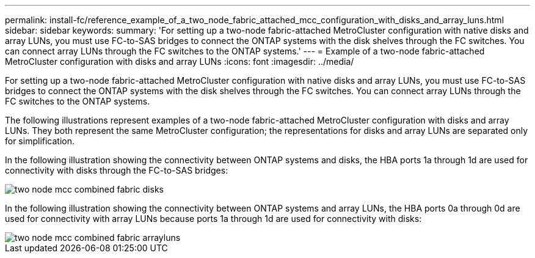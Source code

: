 ---
permalink: install-fc/reference_example_of_a_two_node_fabric_attached_mcc_configuration_with_disks_and_array_luns.html
sidebar: sidebar
keywords: 
summary: 'For setting up a two-node fabric-attached MetroCluster configuration with native disks and array LUNs, you must use FC-to-SAS bridges to connect the ONTAP systems with the disk shelves through the FC switches. You can connect array LUNs through the FC switches to the ONTAP systems.'
---
= Example of a two-node fabric-attached MetroCluster configuration with disks and array LUNs
:icons: font
:imagesdir: ../media/

[.lead]
For setting up a two-node fabric-attached MetroCluster configuration with native disks and array LUNs, you must use FC-to-SAS bridges to connect the ONTAP systems with the disk shelves through the FC switches. You can connect array LUNs through the FC switches to the ONTAP systems.

The following illustrations represent examples of a two-node fabric-attached MetroCluster configuration with disks and array LUNs. They both represent the same MetroCluster configuration; the representations for disks and array LUNs are separated only for simplification.

In the following illustration showing the connectivity between ONTAP systems and disks, the HBA ports 1a through 1d are used for connectivity with disks through the FC-to-SAS bridges:

image::../media/two_node_mcc_combined_fabric_disks.gif[]

In the following illustration showing the connectivity between ONTAP systems and array LUNs, the HBA ports 0a through 0d are used for connectivity with array LUNs because ports 1a through 1d are used for connectivity with disks:

image::../media/two_node_mcc_combined_fabric_arrayluns.gif[]
